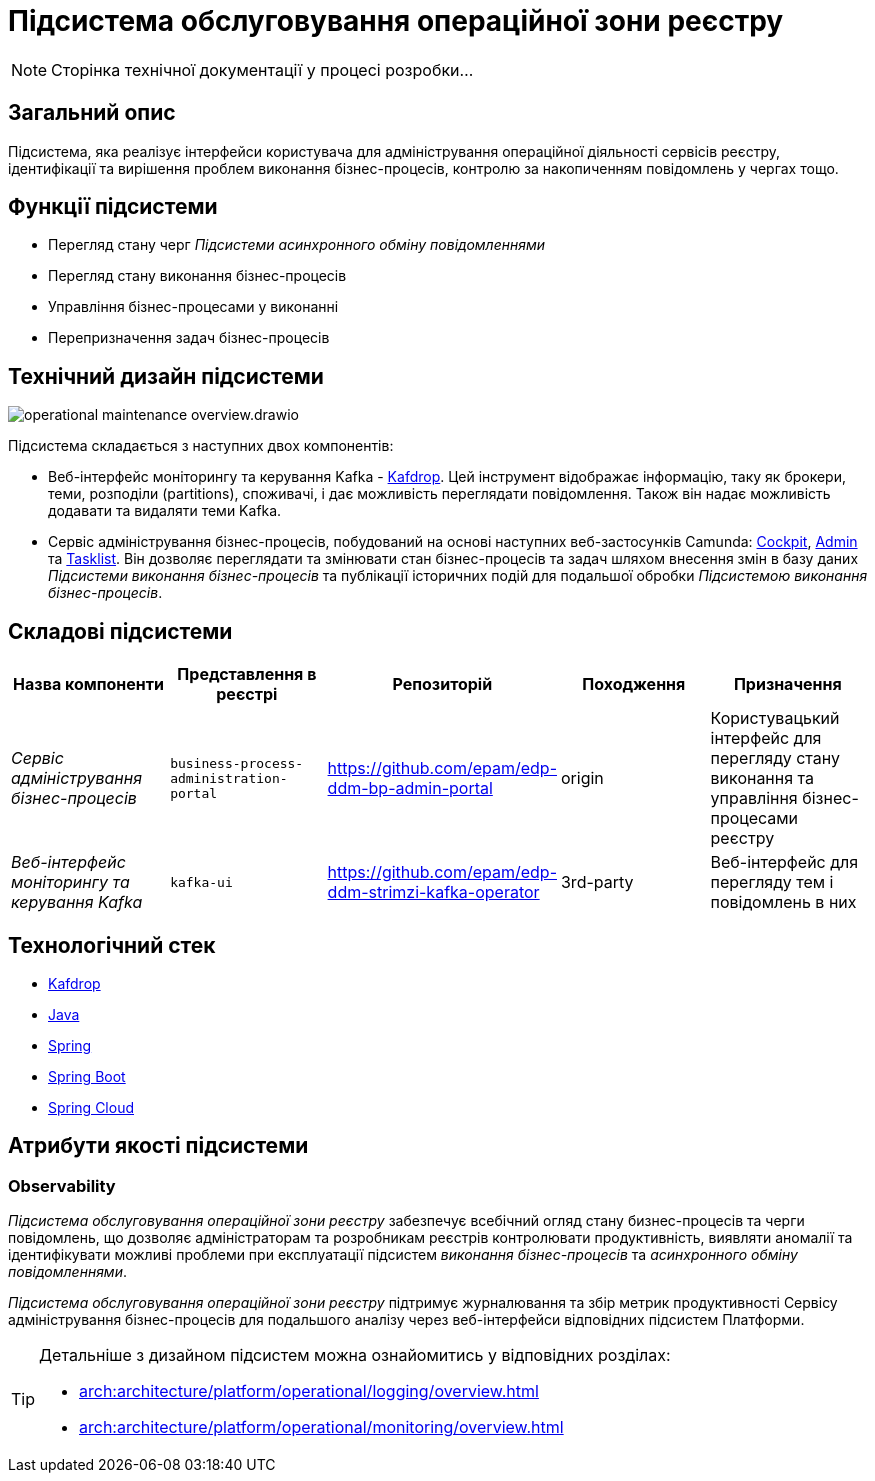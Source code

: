 :imagesdir: ../../../../../images
= Підсистема обслуговування операційної зони реєстру

[NOTE]
--
Сторінка технічної документації у процесі розробки...
--

== Загальний опис

Підсистема, яка реалізує інтерфейси користувача для адміністрування операційної діяльності сервісів реєстру, ідентифікації та вирішення проблем виконання бізнес-процесів, контролю за накопиченням повідомлень у чергах тощо.

== Функції підсистеми

* Перегляд стану черг _Підсистеми асинхронного обміну повідомленнями_
* Перегляд стану виконання бізнес-процесів
* Управління бізнес-процесами у виконанні
* Перепризначення задач бізнес-процесів

== Технічний дизайн підсистеми

image::architecture/registry/administrative/operational-maintenance/operational-maintenance-overview.drawio.svg[float="center",align="center"]

Підсистема складається з наступних двох компонентів:

* Веб-інтерфейс моніторингу та керування Kafka - https://github.com/obsidiandynamics/kafdrop[Kafdrop]. Цей інструмент відображає інформацію, таку як брокери, теми, розподіли (partitions), споживачі, і дає можливість переглядати повідомлення. Також він надає можливість додавати та видаляти теми Kafka.

* Сервіс адміністрування бізнес-процесів, побудований на основі наступних веб-застосунків Camunda: https://docs.camunda.org/manual/latest/webapps/cockpit/[Cockpit], https://docs.camunda.org/manual/latest/webapps/admin/[Admin] та https://docs.camunda.org/manual/latest/webapps/tasklist/[Tasklist]. Він дозволяє переглядати та змінювати стан бізнес-процесів та задач шляхом внесення змін в базу даних _Підсистеми виконання бізнес-процесів_ та публікації історичних подій для подальшої обробки _Підсистемою виконання бізнес-процесів_.

== Складові підсистеми

|===
|Назва компоненти|Представлення в реєстрі|Репозиторій|Походження|Призначення

|_Сервіс адміністрування бізнес-процесів_
|`business-process-administration-portal`
|https://github.com/epam/edp-ddm-bp-admin-portal
|origin
|Користувацький інтерфейс для перегляду стану виконання та управління бізнес-процесами реєстру

|_Веб-інтерфейс моніторингу та керування Kafka_
|`kafka-ui`
|https://github.com/epam/edp-ddm-strimzi-kafka-operator
|3rd-party
|Веб-інтерфейс для перегляду тем і повідомлень в них
|===

== Технологічний стек

* xref:arch:architecture/platform-technologies.adoc#kafdrop[Kafdrop]
* xref:arch:architecture/platform-technologies.adoc#java[Java]
* xref:arch:architecture/platform-technologies.adoc#spring[Spring]
* xref:arch:architecture/platform-technologies.adoc#spring-boot[Spring Boot]
* xref:arch:architecture/platform-technologies.adoc#spring-cloud[Spring Cloud]

== Атрибути якості підсистеми

=== Observability

_Підсистема обслуговування операційної зони реєстру_ забезпечує всебічний огляд стану бизнес-процесів та черги повідомлень, що дозволяє адміністраторам та розробникам реєстрів контролювати продуктивність, виявляти аномалії та ідентифікувати можливі проблеми при експлуатації підсистем _виконання бізнес-процесів_ та _асинхронного обміну повідомленнями_.

_Підсистема обслуговування операційної зони реєстру_ підтримує журналювання та збір метрик продуктивності Сервісу адміністрування бізнес-процесів для подальшого аналізу через веб-інтерфейси відповідних підсистем Платформи.

[TIP]
--
Детальніше з дизайном підсистем можна ознайомитись у відповідних розділах:

* xref:arch:architecture/platform/operational/logging/overview.adoc[]
* xref:arch:architecture/platform/operational/monitoring/overview.adoc[]
--
